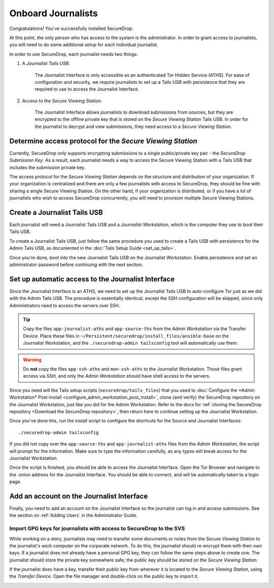 Onboard Journalists
===================

Congratulations! You've successfully installed SecureDrop.

At this point, the only person who has access to the system is the
administrator. In order to grant access to journalists, you will need
to do some additional setup for each individual journalist.

In order to use SecureDrop, each journalist needs two things:

1. A *Journalist Tails USB*.

     The Journalist Interface is only accessible as an authenticated Tor
     Hidden Service (ATHS). For ease of configuration and security, we
     require journalists to set up a Tails USB with persistence that
     they are required to use to access the Journalist Interface.

2. Access to the *Secure Viewing Station*.

     The Journalist Interface allows journalists to download submissions
     from sources, but they are encrypted to the offline private key
     that is stored on the *Secure Viewing Station* Tails USB. In order
     for the journalist to decrypt and view submissions, they need
     access to a *Secure Viewing Station*.

Determine access protocol for the *Secure Viewing Station*
----------------------------------------------------------

Currently, SecureDrop only supports encrypting submissions to a single
public/private key pair - the *SecureDrop Submission Key*. As a
result, each journalist needs a way to access the Secure Viewing
Station with a Tails USB that includes the submission private key.

The access protocol for the *Secure Viewing Station* depends on the
structure and distribution of your organization. If your organization
is centralized and there are only a few journalists with access to
SecureDrop, they should be fine with sharing a single Secure Viewing
Station. On the other hand, if your organization is distributed, or if
you have a lot of journalists who wish to access SecureDrop
concurrently, you will need to provision multiple Secure Viewing
Stations.

.. todo:: Describe best practices for provisioning multiple Secure
          Viewing Stations.

Create a Journalist Tails USB
-------------------------------------------

Each journalist will need a Journalist Tails USB and a *Journalist
Workstation*, which is the computer they use to boot their Tails USB.

To create a Journalist Tails USB, just follow the same procedure you
used to create a Tails USB with persistence for the Admin Tails USB,
as documented in the :doc:`Tails Setup Guide <set_up_tails>`.

Once you're done, boot into the new Journalist Tails USB on the
Journalist Workstation. Enable persistence and set an administrator
password before continuing with the next section.

Set up automatic access to the Journalist Interface
---------------------------------------------------

Since the Journalist Interface is an ATHS, we need to set up the
Journalist Tails USB to auto-configure Tor just as we did with the
Admin Tails USB. The procedure is essentially identical, except the
SSH configuration will be skipped, since only Administrators need
to access the servers over SSH.

.. tip:: Copy the files ``app-journalist-aths`` and ``app-source-ths`` from
         the *Admin Workstation* via the Transfer Device. Place these files
         in ``~/Persistent/securedrop/install_files/ansible-base`` on the
         Journalist Workstation, and the ``./securedrop-admin tailsconfig``
         tool will automatically use them.

.. warning:: Do **not** copy the files ``app-ssh-aths`` and ``mon-ssh-aths``
             to the Journalist Workstation. Those files grant access via SSH,
             and only the *Admin Workstation* should have shell access to the
             servers.

Since you need will the Tails setup scripts (``securedrop/tails_files``) that
you used to :doc:`Configure the *Admin Workstation* Post-Install
<configure_admin_workstation_post_install>`, clone (and verify) the SecureDrop
repository on the Journalist Workstation, just like you did for the Admin
Workstation. Refer to the docs for :ref:`cloning the SecureDrop
repository <Download the SecureDrop repository>`, then return here to
continue setting up the Journalist Workstation.

Once you've done this, run the install script to configure the
shortcuts for the Source and Journalist Interfaces: ::

  ./securedrop-admin tailsconfig

If you did not copy over the ``app-source-ths`` and ``app-journalist-aths``
files from the *Admin Workstation*, the script will prompt for the information.
Make sure to type the information carefully, as any typos will break access
for the Journalist Workstation.

Once the script is finished, you should be able to access the
Journalist Interface. Open the Tor Browser and navigate to the .onion address for
the Journalist Interface. You should be able to connect, and will be
automatically taken to a login page.

Add an account on the Journalist Interface
------------------------------------------

Finally, you need to add an account on the Journalist Interface so the journalist
can log in and access submissions. See the section on :ref:`Adding Users` in
the Administrator Guide.

Import GPG keys for journalists with access to SecureDrop to the SVS
~~~~~~~~~~~~~~~~~~~~~~~~~~~~~~~~~~~~~~~~~~~~~~~~~~~~~~~~~~~~~~~~~~~~

While working on a story, journalists may need to transfer some documents or
notes from the *Secure Viewing Station* to the journalist's work computer on
the corporate network. To do this, the journalist should re-encrypt them with
their own keys. If a journalist does not already have a personal GPG key,
they can follow the same steps above to create one. The journalist should
store the private key somewhere safe; the public key should be stored on the
*Secure Viewing Station*.

If the journalist does have a key, transfer their public key from wherever it
is located to the *Secure Viewing Station*, using the *Transfer Device*. Open
the file manager |Nautilus| and double-click on the public key to import it.

|Importing Journalist GPG Keys|

.. |Nautilus| image:: images/nautilus.png
.. |Importing Journalist GPG Keys| image:: images/install/importkey.png
